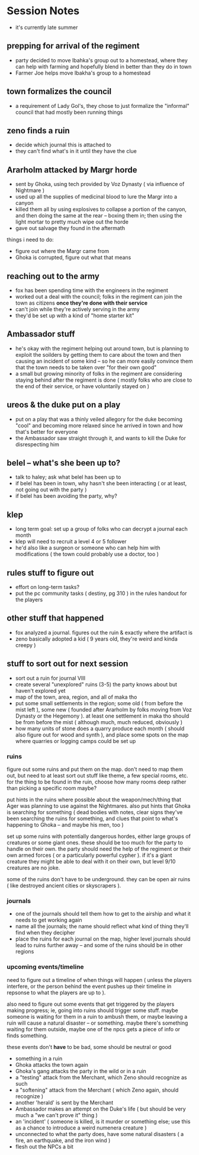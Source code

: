 * Session Notes
 - it's currently late summer
   
** prepping for arrival of the regiment
 - party decided to move Ibahka's group out to a homestead, where they can help
   with farming and hopefully blend in better than they do in town
 - Farmer Joe helps move Ibakha's group to a homestead
   
** town formalizes the council
 - a requirement of Lady Gol's, they chose to just formalize the "informal"
   council that had mostly been running things
   
** zeno finds a ruin
 - decide which journal this is attached to
 - they can't find what's in it until they have the clue
   
** Ararholm attacked by Margr horde
 - sent by Ghoka, using tech provided by Voz Dynasty ( via influence of
   Nightmare )
 - used up all the supplies of medicinal blood to lure the Margr into a canyon
 - killed them all by using explosives to collapse a portion of the canyon, and
   then doing the same at the rear -- boxing them in; then using the light
   mortar to pretty much wipe out the horde
 - gave out salvage they found in the aftermath

things i need to do:
 - figure out where the Margr came from
 - Ghoka is corrupted, figure out what that means
   
** reaching out to the army
 - fox has been spending time with the engineers in the regiment
 - worked out a deal with the council; folks in the regiment can join the town
   as citizens *once they're done with their service*
 - can't join while they're actively serving in the army
 - they'd be set up with a kind of "home starter kit"
   
** Ambassador stuff
 - he's okay with the regiment helping out around town, but is planning to
   exploit the soilders by getting them to care about the town and then causing
   an incident of some kind -- so he can more easily convince them that the town
   needs to be taken over "for their own good"
 - a small but growing minority of folks in the regiment are considering staying
   behind after the regiment is done ( mostly folks who are close to the end of
   their service, or have voluntarily stayed on )
   
** ureos & the duke put on a play
 - put on a play that was a thinly veiled allegory for the duke becoming "cool"
   and becoming more relaxed since he arrived in town and how that's better for everyone
 - the Ambassador saw straight through it, and wants to kill the Duke for
   disrespecting him
   
** belel -- what's she been up to?
 - talk to haley; ask what belel has been up to
 - if belel has been in town, why hasn't she been interacting ( or at least, not
   going out with the party )
 - if belel has been avoiding the party, why?
   
** klep
 - long term goal: set up a group of folks who can decrypt a journal each month
 - klep will need to recruit a level 4 or 5 follower
 - he'd also like a surgeon or someone who can help him with modifications ( the
   town could probably use a doctor, too )
   
** rules stuff to figure out
 - effort on long-term tasks?
 - put the pc community tasks ( destiny, pg 310 ) in the rules handout for the
   players
   
** other stuff that happened
 - fox analyzed a journal. figures out the ruin & exactly where the artifact is
 - zeno basically adopted a kid ( 9 years old, they're weird and kinda creepy )
   
** stuff to sort out for next session
 - sort out a ruin for journal VIII
 - create several "unexplored" ruins (3-5) the party knows about but haven't
   explored yet
 - map of the town, area, region, and all of maka tho
 - put some small settlements in the region; some old ( from before the mist
   left ), some new ( founded after Ararholm by folks moving from Voz Dynasty or
   the Hegemony ). at least one settlement in maka tho should be from before the
   mist ( although much, much reduced, obviously )
 - how many units of stone does a quarry produce each month ( should also figure
   out for wood and synth ), and place some spots on the map where quarries or
   logging camps could be set up
   
*** ruins
figure out some ruins and put them on the map. don't need to map them out, but
need to at least sort out stuff like theme, a few special rooms, etc. for the
thing to be found in the ruin, choose how many rooms deep rather than picking a
specific room maybe?

put hints in the ruins where possible about the weapon/mech/thing that Ager was
planning to use against the Nightmares. also put hints that Ghoka is searching
for something ( dead bodies with notes, clear signs they've been searching the
ruins for something, and clues that point to what's happening to Ghoka -- and
maybe his men, too )

set up some ruins with potentially dangerous hordes, either large groups of
creatures or some giant ones. these should be too much for the party to handle
on their own. the party should need the help of the regiment or their own armed
forces ( or a particularly powerful cypher ). if it's a giant creature they
might be able to deal with it on their own, but level 9/10 creatures are no joke.

some of the ruins don't have to be underground. they can be open air ruins (
like destroyed ancient cities or skyscrapers ).
   
*** journals
 - one of the journals should tell them how to get to the airship and what it
   needs to get working again
 - name all the journals; the name should reflect what kind of thing they'll
   find when they decipher
 - place the ruins for each journal on the map, higher level journals should
   lead to ruins further away -- and some of the ruins should be in other
   regions
   
*** upcoming events/timeline
need to figure out a timeline of when things will happen ( unless the players
interfere, or the person behind the event pushes up their timeline in repsonse
to what the players are up to ).

also need to figure out some events that get triggered by the players making
progress; ie, going into ruins should trigger some stuff. maybe someone is
waiting for them in a ruin to ambush them, or maybe leaving a ruin will cause a
natural disaster -- or something. maybe there's something waiting for them
outside, maybe one of the npcs gets a piece of info or finds something.

these events don't *have* to be bad, some should be neutral or good

 - something in a ruin
 - Ghoka attacks the town again
 - Ghoka's gang attacks the party in the wild or in a ruin
 - a "testing" attack from the Merchant, which Zeno should recognize as such
 - a "softening" attack from the Merchant ( which Zeno again, should recognize )
 - another 'herald' is sent by the Merchant
 - Ambassador makes an attempt on the Duke's life ( but should be very much a
   "we can't prove it" thing )
 - an 'incident' ( someone is killed, is it murder or something else; use this
   as a chance to introduce a weird numenera creature )
 - unconnected to what the party does, have some natural disasters ( a fire, an
   earthquake, and the iron wind )
 - flesh out the NPCs a bit
   

